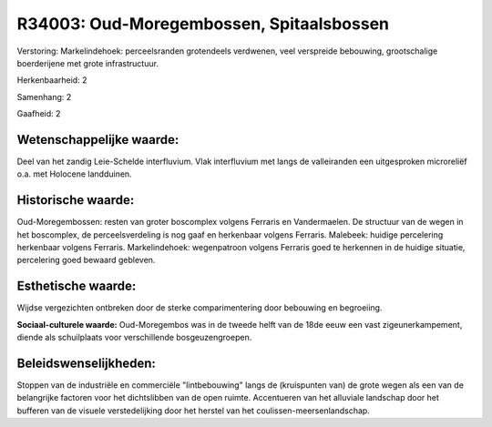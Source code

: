 R34003: Oud-Moregembossen, Spitaalsbossen
=========================================

Verstoring:
Markelindehoek: perceelsranden grotendeels verdwenen, veel verspreide
bebouwing, grootschalige boerderijene met grote infrastructuur.

Herkenbaarheid: 2

Samenhang: 2

Gaafheid: 2


Wetenschappelijke waarde:
~~~~~~~~~~~~~~~~~~~~~~~~~

Deel van het zandig Leie-Schelde interfluvium. Vlak interfluvium met
langs de valleiranden een uitgesproken microreliëf o.a. met Holocene
landduinen.


Historische waarde:
~~~~~~~~~~~~~~~~~~~

Oud-Moregembossen: resten van groter boscomplex volgens Ferraris en
Vandermaelen. De structuur van de wegen in het boscomplex, de
perceelsverdeling is nog gaaf en herkenbaar volgens Ferraris. Malebeek:
huidige percelering herkenbaar volgens Ferraris. Markelindehoek:
wegenpatroon volgens Ferraris goed te herkennen in de huidige situatie,
percelering goed bewaard gebleven.


Esthetische waarde:
~~~~~~~~~~~~~~~~~~~

Wijdse vergezichten ontbreken door de sterke comparimentering door
bebouwing en begroeiing.

**Sociaal-culturele waarde:**
Oud-Moregembos was in de tweede helft van de 18de eeuw een vast
zigeunerkampement, diende als schuilplaats voor verschillende
bosgeuzengroepen.




Beleidswenselijkheden:
~~~~~~~~~~~~~~~~~~~~~

Stoppen van de industriële en commerciële "lintbebouwing" langs de
(kruispunten van) de grote wegen als een van de belangrijke factoren
voor het dichtslibben van de open ruimte. Accentueren van het alluviale
landschap door het bufferen van de visuele verstedelijking door het
herstel van het coulissen-meersenlandschap.
